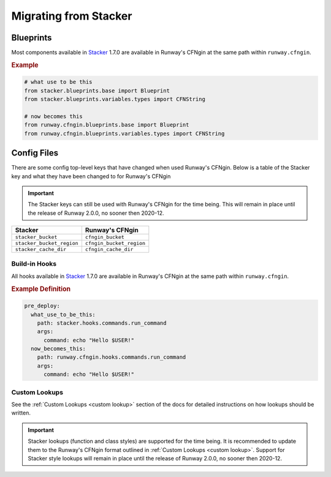 .. _Stacker: https://github.com/cloudtools/stacker

######################
Migrating from Stacker
######################

**********
Blueprints
**********

Most components available in Stacker_ 1.7.0 are available in Runway's CFNgin at the same path within ``runway.cfngin``.

.. rubric:: Example
.. code-block:: python

    # what use to be this
    from stacker.blueprints.base import Blueprint
    from stacker.blueprints.variables.types import CFNString

    # now becomes this
    from runway.cfngin.blueprints.base import Blueprint
    from runway.cfngin.blueprints.variables.types import CFNString


************
Config Files
************

There are some config top-level keys that have changed when used Runway's CFNgin.
Below is a table of the Stacker key and what they have been changed to for Runway's CFNgin

.. important:: The Stacker keys can still be used with Runway's CFNgin for the time being.
               This will remain in place until the release of Runway 2.0.0, no sooner then 2020-12.

+---------------------------+----------------------------+
| Stacker                   | Runway's CFNgin            |
+===========================+============================+
| ``stacker_bucket``        | ``cfngin_bucket``          |
+---------------------------+----------------------------+
| ``stacker_bucket_region`` | ``cfngin_bucket_region``   |
+---------------------------+----------------------------+
| ``stacker_cache_dir``     | ``cfngin_cache_dir``       |
+---------------------------+----------------------------+


Build-in Hooks
==============

All hooks available in Stacker_ 1.7.0 are available in Runway's CFNgin at the same path within ``runway.cfngin``.

.. rubric:: Example Definition
.. code-block:: yaml

    pre_deploy:
      what_use_to_be_this:
        path: stacker.hooks.commands.run_command
        args:
          command: echo "Hello $USER!"
      now_becomes_this:
        path: runway.cfngin.hooks.commands.run_command
        args:
          command: echo "Hello $USER!"

.. seealso:: `CFNgin API Docs <../apidocs/runway.cfngin.html>`__


Custom Lookups
==============

See the :ref:`Custom Lookups <custom lookup>` section of the docs for detailed instructions on how lookups should be written.

.. important:: Stacker lookups (function and class styles) are supported for the time being.
               It is recommended to update them to the Runway's CFNgin format outlined in :ref:`Custom Lookups <custom lookup>`.
               Support for Stacker style lookups will remain in place until the release of Runway 2.0.0, no sooner then 2020-12.
